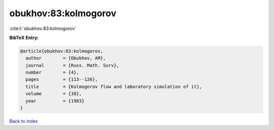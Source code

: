 obukhov:83:kolmogorov
=====================

:cite:t:`obukhov:83:kolmogorov`

**BibTeX Entry:**

.. code-block:: bibtex

   @article{obukhov:83:kolmogorov,
     author        = {Obukhov, AM},
     journal       = {Russ. Math. Surv},
     number        = {4},
     pages         = {113--126},
     title         = {Kolmogorov flow and laboratory simulation of it},
     volume        = {38},
     year          = {1983}
   }

`Back to index <../By-Cite-Keys.html>`__
